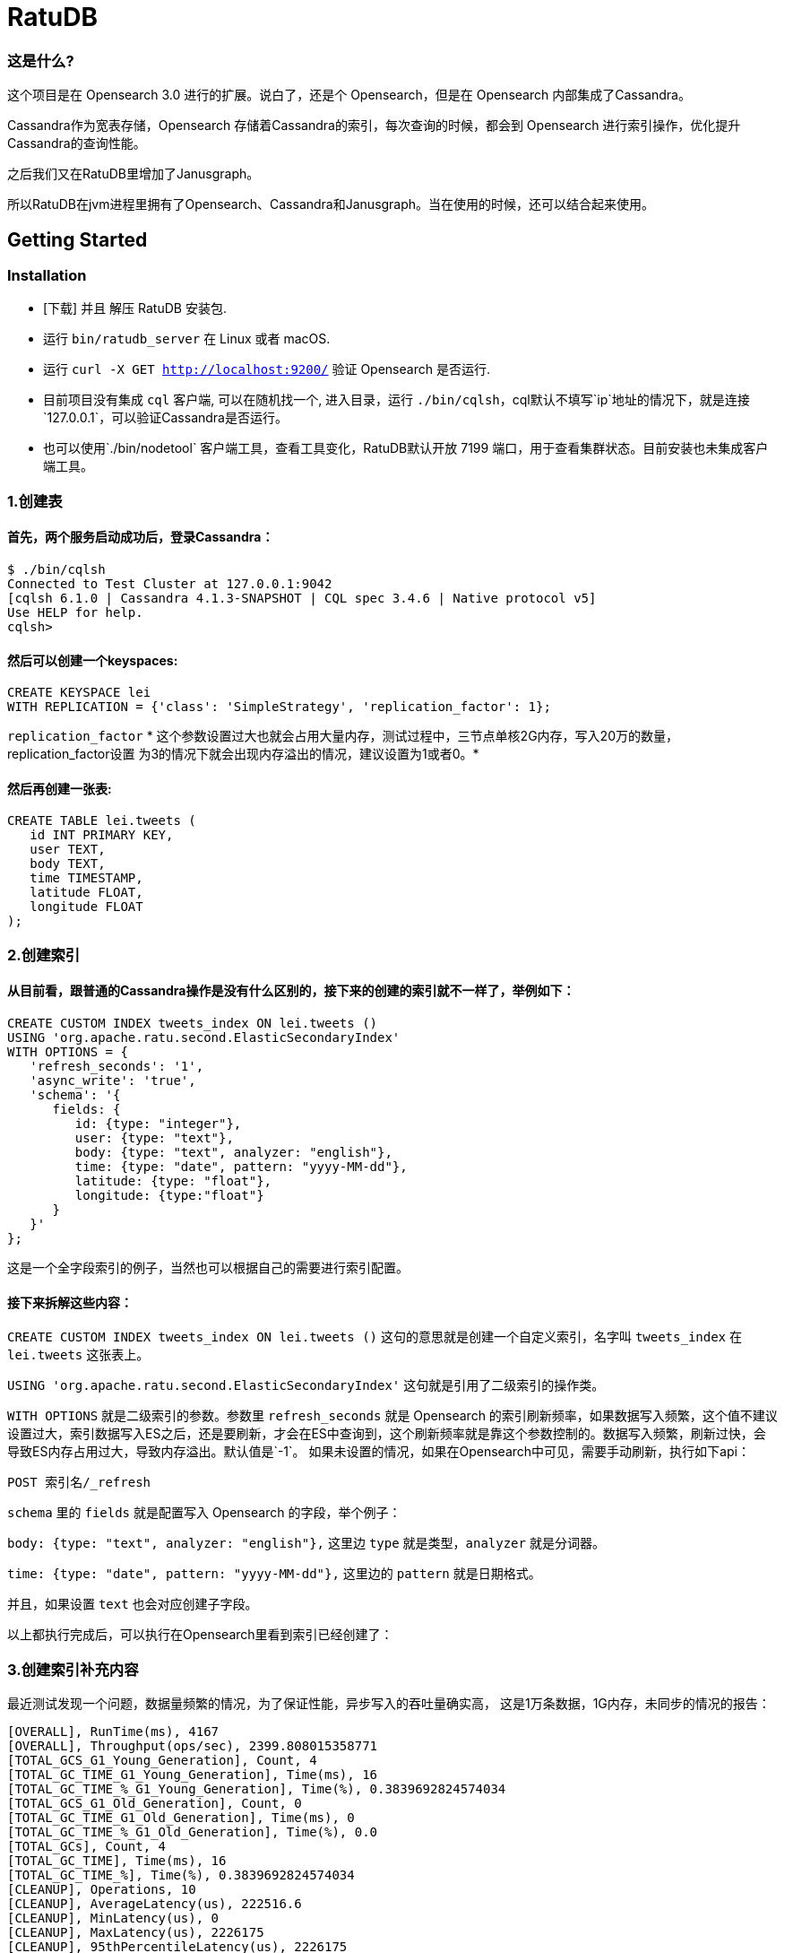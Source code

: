 = RatuDB

=== 这是什么?

这个项目是在 Opensearch 3.0 进行的扩展。说白了，还是个 Opensearch，但是在 Opensearch 内部集成了Cassandra。

Cassandra作为宽表存储，Opensearch 存储着Cassandra的索引，每次查询的时候，都会到 Opensearch 进行索引操作，优化提升Cassandra的查询性能。

之后我们又在RatuDB里增加了Janusgraph。

所以RatuDB在jvm进程里拥有了Opensearch、Cassandra和Janusgraph。当在使用的时候，还可以结合起来使用。


== Getting Started

=== Installation

* [下载] 并且 解压 RatuDB 安装包.
* 运行 `bin/ratudb_server` 在 Linux 或者 macOS.
* 运行 `curl -X GET http://localhost:9200/` 验证 Opensearch 是否运行.
* 目前项目没有集成 `cql` 客户端, 可以在随机找一个, 进入目录，运行 `./bin/cqlsh`，cql默认不填写`ip`地址的情况下，就是连接`127.0.0.1`，可以验证Cassandra是否运行。
* 也可以使用`./bin/nodetool` 客户端工具，查看工具变化，RatuDB默认开放 7199 端口，用于查看集群状态。目前安装也未集成客户端工具。

=== 1.创建表

==== 首先，两个服务启动成功后，登录Cassandra：

----
$ ./bin/cqlsh
Connected to Test Cluster at 127.0.0.1:9042
[cqlsh 6.1.0 | Cassandra 4.1.3-SNAPSHOT | CQL spec 3.4.6 | Native protocol v5]
Use HELP for help.
cqlsh>
----

==== 然后可以创建一个keyspaces:

----
CREATE KEYSPACE lei
WITH REPLICATION = {'class': 'SimpleStrategy', 'replication_factor': 1};
----

`replication_factor` * 这个参数设置过大也就会占用大量内存，测试过程中，三节点单核2G内存，写入20万的数量，replication_factor设置 为3的情况下就会出现内存溢出的情况，建议设置为1或者0。*

==== 然后再创建一张表:

----
CREATE TABLE lei.tweets (
   id INT PRIMARY KEY,
   user TEXT,
   body TEXT,
   time TIMESTAMP,
   latitude FLOAT,
   longitude FLOAT
);
----

=== 2.创建索引

==== 从目前看，跟普通的Cassandra操作是没有什么区别的，接下来的创建的索引就不一样了，举例如下：

----
CREATE CUSTOM INDEX tweets_index ON lei.tweets ()
USING 'org.apache.ratu.second.ElasticSecondaryIndex'
WITH OPTIONS = {
   'refresh_seconds': '1',
   'async_write': 'true',
   'schema': '{
      fields: {
         id: {type: "integer"},
         user: {type: "text"},
         body: {type: "text", analyzer: "english"},
         time: {type: "date", pattern: "yyyy-MM-dd"},
         latitude: {type: "float"},
         longitude: {type:"float"}
      }
   }'
};
----

这是一个全字段索引的例子，当然也可以根据自己的需要进行索引配置。

==== 接下来拆解这些内容：

`CREATE CUSTOM INDEX tweets_index ON lei.tweets ()` 这句的意思就是创建一个自定义索引，名字叫 `tweets_index` 在 `lei.tweets` 这张表上。

`USING 'org.apache.ratu.second.ElasticSecondaryIndex'` 这句就是引用了二级索引的操作类。

`WITH OPTIONS` 就是二级索引的参数。参数里 `refresh_seconds` 就是 Opensearch 的索引刷新频率，如果数据写入频繁，这个值不建议设置过大，索引数据写入ES之后，还是要刷新，才会在ES中查询到，这个刷新频率就是靠这个参数控制的。数据写入频繁，刷新过快，会导致ES内存占用过大，导致内存溢出。默认值是`-1`。
如果未设置的情况，如果在Opensearch中可见，需要手动刷新，执行如下api：
----
POST 索引名/_refresh
----

`schema` 里的 `fields` 就是配置写入 Opensearch 的字段，举个例子：

`body: {type: "text", analyzer: "english"},` 这里边 `type` 就是类型，`analyzer` 就是分词器。

`time: {type: "date", pattern: "yyyy-MM-dd"},` 这里边的 `pattern` 就是日期格式。

并且，如果设置 `text` 也会对应创建子字段。

以上都执行完成后，可以执行在Opensearch里看到索引已经创建了：



=== 3.创建索引补充内容

最近测试发现一个问题，数据量频繁的情况，为了保证性能，异步写入的吞吐量确实高，
这是1万条数据，1G内存，未同步的情况的报告：
----
[OVERALL], RunTime(ms), 4167
[OVERALL], Throughput(ops/sec), 2399.808015358771
[TOTAL_GCS_G1_Young_Generation], Count, 4
[TOTAL_GC_TIME_G1_Young_Generation], Time(ms), 16
[TOTAL_GC_TIME_%_G1_Young_Generation], Time(%), 0.3839692824574034
[TOTAL_GCS_G1_Old_Generation], Count, 0
[TOTAL_GC_TIME_G1_Old_Generation], Time(ms), 0
[TOTAL_GC_TIME_%_G1_Old_Generation], Time(%), 0.0
[TOTAL_GCs], Count, 4
[TOTAL_GC_TIME], Time(ms), 16
[TOTAL_GC_TIME_%], Time(%), 0.3839692824574034
[CLEANUP], Operations, 10
[CLEANUP], AverageLatency(us), 222516.6
[CLEANUP], MinLatency(us), 0
[CLEANUP], MaxLatency(us), 2226175
[CLEANUP], 95thPercentileLatency(us), 2226175
[CLEANUP], 99thPercentileLatency(us), 2226175
[INSERT], Operations, 10000
[INSERT], AverageLatency(us), 1289.455
[INSERT], MinLatency(us), 401
[INSERT], MaxLatency(us), 47551
[INSERT], 95thPercentileLatency(us), 3957
[INSERT], 99thPercentileLatency(us), 5307
[INSERT], Return=OK, 10000
----

同步的情况：
----
[OVERALL], RunTime(ms), 4375
[OVERALL], Throughput(ops/sec), 2285.714285714286
[TOTAL_GCS_G1_Young_Generation], Count, 4
[TOTAL_GC_TIME_G1_Young_Generation], Time(ms), 15
[TOTAL_GC_TIME_%_G1_Young_Generation], Time(%), 0.34285714285714286
[TOTAL_GCS_G1_Old_Generation], Count, 0
[TOTAL_GC_TIME_G1_Old_Generation], Time(ms), 0
[TOTAL_GC_TIME_%_G1_Old_Generation], Time(%), 0.0
[TOTAL_GCs], Count, 4
[TOTAL_GC_TIME], Time(ms), 15
[TOTAL_GC_TIME_%], Time(%), 0.34285714285714286
[CLEANUP], Operations, 10
[CLEANUP], AverageLatency(us), 223336.7
[CLEANUP], MinLatency(us), 1
[CLEANUP], MaxLatency(us), 2234367
[CLEANUP], 95thPercentileLatency(us), 2234367
[CLEANUP], 99thPercentileLatency(us), 2234367
[INSERT], Operations, 10000
[INSERT], AverageLatency(us), 1575.29
[INSERT], MinLatency(us), 541
[INSERT], MaxLatency(us), 56607
[INSERT], 95thPercentileLatency(us), 3393
[INSERT], 99thPercentileLatency(us), 7135
[INSERT], Return=OK, 10000
----


基本上是差不多的性能了。

* 但是高频写入大数据量的情况，会触发ES的断路器异常，主要原因是，异步写入，任务是写入到一个 Queue，但是 Queue 的长度如果超限，将会导致`[parent] Data too large` 的异常，这就是触发了父级的断路器，ES为了防止内存溢出，专门的设置。

* 所以我在创建索引的时间了，增加了`async_write` 字段配置，默认是`false`，就是同步写入，同步写入可以保证稳定性。如果量不大，需要快速写入，并且频率也不高，可以设置为`true`，异步写入。

==== 创建索引例子：
----
CREATE CUSTOM INDEX usertable_index ON ycsb.usertable ()
USING 'org.apache.ratu.second.ElasticSecondaryIndex'
WITH OPTIONS = {
   'refresh_seconds': '120',
   'async_write': 'true',
   'schema': '{
      fields: {
         field0: {type: "text"},
         field1: {type: "text"},
         field2: {type: "text"},
         field3: {type: "text"},
         field4: {type: "text"},
         field5: {type: "text"},
         field6: {type: "text"},
         field7: {type: "text"},
         field8: {type: "text"},
         field9: {type: "text"}
      }
   }'
};
----

#如果是异步写入es，其实就是后台线程拉倒了es里边，es里边用一个queue存储，一个一个的进行处理。所以异步情况，要使用如下api观察是否写入成功:#
----
GET _cat/thread_pool?v
----
#如果queue里边的线程没有执行完毕，就执行其他操作，有可能出现异常。所以异步情况下建议还是要观察一下，es的写入情况。#


#还有就是`refresh_seconds`参数，如果未设置的情况下，默认是`-1`，为了保证性能，就不刷新可见，但是同样Opensearch在内存不足的情况会出现断路器的异常`[parent] Data too large` Opensearch的内用第一是不会自动扩容，尤其是JVM 堆，一开始都是在`jvm-options`文件里设置好的，一旦不够用，为了避免服务出现异常，就会对占用内存过大的线程进行限制。所以建议横向扩展，对Opensearch分配足够多的内存。#



=== 4.写入数据

==== 再写入几条数据试试,

----
INSERT INTO lei.tweets (id, user, body, time,latitude,longitude) VALUES (1, 'fu', 'abc', '2015-05-15',41.12,-71.34);

INSERT INTO lei.tweets (id, user, body, time,latitude,longitude) VALUES (2, 'fu', '123456', '2019-05-15',41.12,-71.34);

INSERT INTO lei.tweets (id, user, body, time,latitude,longitude) VALUES (3, 'lei', '123456', '2019-05-15',41.12,-71.34);
----



=== 5.查询

既然写入索引变化了，所以在Cassandra中查询数据，也需要一个新的表达式，才能进行二级索引的使用：

----
<!--range查询-->
SELECT * FROM lei.tweets WHERE expr(tweets_index, '{
   query: {type: "range", field: "time", gte: "2014-04-25", lte: "2015-05-21"}
}');
----

----
query:代表的就是普通查询
type:代表的就是DSL的查询函数
field: 代表的是要查询的字段
gte:  大于等于
lte:  小于等于
----

----
<!--match查询-->
SELECT * FROM lei.tweets WHERE expr(tweets_index, '{
   query: {type: "match", field: "user", query: "lei"}
}');
----

----
<!--match查询, value形式-->
SELECT * FROM lei.tweets WHERE expr(tweets_index, '{
   query: {type: "match", field: "user", value: "lei"}
}');
----

----
<!--match_phrase查询-->
SELECT * FROM lei.tweets WHERE expr(tweets_index, '{
   query: {type: "match_phrase", field: "user", query: "lei"}
}');
----

----
<!--match_phrase查询, value形式-->
SELECT * FROM lei.tweets WHERE expr(tweets_index, '{
   query: {type: "match_phrase", field: "user", value: "lei"}
}');
----

----
<!--term查询 -->
SELECT * FROM lei.tweets WHERE expr(tweets_index, '{
   query: {type: "term", field: "user", value: "lei"}
}');
----

这个查询与其他的查询的区别是多了 `refresh: true` ，这是将索引写入ES 之后，对ES里的数据进行强制刷新。如果数据写入频率不高，可以使用，频率过快，还多。不建议使用。

----
<!--强制刷新后，range查询-->
SELECT * FROM lei.tweets WHERE expr(tweets_index, '{
   query: {type: "range", field: "time", gte: "2014-04-25", lte: "2015-05-21"},
   refresh: true
}') limit 100;
----


=== 6.Cassandra 与 Opensearch 数据类型对应关系

在创建索引的时候，可以参考这张表

|===
|CQL 类型 |对应Java类型 | ES类型 | 描述

|ascii
|String
|text
|asii字符串

|bigint
|long
|long
|64位整数

|blob
|ByteBuffer/byte[]
|text
|二进制数组 存入ES后，继续解析回成字符串存储

|boolean
|Boolean
|boolean
|布尔

|decimal
|BigDecimal
|float
|高精度小数

|double
|double
|double
|64位浮点小数

|float
|float
|float
|32位浮点数

|inet
|String
| ip
|ipv4或ipv6协议的ip地址(ipv6 暂时没测试)

|int
|int
|integer
|32位浮点数


|text
|String
|text
|utf-8编码的字符串

|timestamp
|Date
|date
|日期 Opensearch 支持的日期，yyyy-MM-dd 或者  yyyy-MM-ddTHH:MM:SSZ ,代码内自动转换

|uuid
|UUID
|text
|UUID类型

|timeuuid
|UUID
|text
|时间相关的UUID

|varchar
|string
|text
|text的别名

|varint
|BigInteger
|text
|高精度整型

|duration
|String
|text
|以纳秒为单位的持续时间

|smallint
|Integer
|integer
|16位浮点数

|tinyint
|Integer
|integer
|8位浮点数

|list<T>
|String
|text
|存入到ES之后是array

|time
|long
|long
|纳秒级别的时间戳，格式 hh:mm:ss 的纳秒精准度，存入ES是64位整数

|set<T>
|Set<T>
|text
|存入到ES之后是array

|map<T,T>
|Map<T,T>
|nested
|复合结构，支持子查询
|===

== 构建源码

RatuDB 使用 https://gradle.org[Gradle] 构建系统.

Gradle 使用 `8.0.2` 版本，不建议升级 Gradle版本。

完成的发行版将输出到 `distributions/archives` 目录.

==== Fork并且克隆代码

拉取源代码，这样只是将RatuDB的代码拉取下来了，没有子项目Cassandra的代码。

----
git clone https://github.com/Ratu-Tech/RatuDB.git
----

项目里，Cassandra的源码作为项目的 `submodule` 所以拉取的时候需要递归拉取，可以执行下边的命令拉取代码：

----
git clone ssh://git@gitlab.ratu.ltd:30022/operation-ratudb/ratudb-opensearch.git --recursive
----

代码拉取完成之后，可以执行一下运行：

----
./gradlew run
----

如果配置了JDK11, 就可以运行RatuDB，就会拉取一下相关依赖的包，当然也可以直接在IDEA里边打开做同步。




===== 1. JDK
本机开发的时候，需要配置两个JDK，

----
export RUNTIME_JAVA_HOME="JDK14路径"
export CASSANDRA_USE_JDK11="jdk11路径"
export JAVA_HOME="JDK11路径"
----


RUNTIME_JAVA_HOME 是ES 的运行时JDK，CASSANDRA_USE_JDK11是Cassandra的运行时JDK。


===== 2. 构建
本身项目里，是导入了Cassandra的所有ant任务，而RatuDB启动后自动加载，Cassandra的api包。

所以在架构项目之前，建议先执行，Cassandra的api包的构建任务，当然，如果没有修改Cassandra，也可以直接使用，源码自带了一个成品包。

构建Cassandra的Api包：

----
./gradlew cassandra-mvn-install
----

这样就更新了Cassandra 的api包。

构建全平台包：

----
./gradlew assemble
----

这个命令不推荐使用，原因有两点：第一，需要连接Docker，如果Docker服务没启动，构建任务会产生失败。
再有就是很慢，所以还是构建需要的平台版本，比较好，可以执行如下命令：

====== 1.构建linux版本

----
./gradlew :distribution:archives:linux-tar:assemble
----



====== 2.构建mac版本

----
./gradlew :distribution:archives:darwin-tar:assemble
----


====== 3.构建windows版本

----
./gradlew :distribution:archives:windows-zip:assemble
----

这是指定了平台版本，如果想构建本机系统版本，还有一个命令，也可以使用：

----
./gradlew localDistro
----


=== 导入项目到 IntelliJ IDEA

RatuDB 使用JDK11,全局配置JDK11就可以了。

- 选择 **File > Open**
- 在随后的对话框中导航到根目录 `build.gradle` 文件
- 在随后的对话框中选择 **Open as Project**


== janusgraph 配置

=== 1.修改配置文件。
janusgraph 的配置文件，一共有gremlin-server-cql-opensearch.yaml、janusgraph-cql-opensearch.properties、janusgraph-inmemory.properties、janusgraph-log4j2-console.xml、janusgraph-log4j2-server.xml、remote.yaml，这几个文件。

==== 1.janusgraph-inmemory.properties文件。
这个文件最开始我认为是不需要的，但是RatuDB本身会同时启动Opensearch、Cassandra和janusgraph三个服务，而janusgraph会和另外两个服务建立连接，Opensearch还好，都是使用的RestAPI进行操作连接，而Cassandra的客户端，是开启socket连接。所以建立启动后，建立连接会很耗时。为了保证启动效率，所以保留了这个配置文件，在启动后，加载内存级别存储的janusgraph服务。

==== 2.gremlin-server-cql-opensearch.yaml
这是janusgraph的server配置文件，所有的配置都集中在这里。可以对照官网进行参数调整。需要注意 graphs 这个配置，这就是启动后新建一张图的配置，这里不建议修改，默认给的是上边内存加载新建的图。启动效率更高。

==== 3.janusgraph-cql-opensearch.properties
这是新建图时候服务存储的核心配置文件了，这里边有几个配置重点讲一下。
---
storage.backend=cql
---
这是janusgraph的存储指向配置，默认就cql，也就是存储在cassandra里边，平时不建议修改。当然如果希望RatuDB只是单纯作为一个gremlin的客户端使用，指向其他服务可以考虑调整。在下一个小版本中，我考虑想把这个配置拿掉，就是cql。

---
storage.hostname=127.0.0.1
---
这是存储的配置，默认启动是127.0.0.1。如果集群模式下，可以把集群内所有IP的地址填写上即可，用逗号分隔开，举例：storage.hostname=192.168.184.31，192.168.184.32，192.168.184.33


---
storage.cql.keyspace=ratudb
---
这是图数据存储到Cassandra里边之后的keyspace名字，现在默认是ratudb，可以根据情况调整。

---
storage.cql.local-datacenter=datacenter1
---
这是数据中心名称配置，这个在不复杂的网络环境里，建议和cassandra一致即可。默认datacenter1也是cassandra的默认配置。

重点讲一下索引到opensearch的三个配置：
----
index.[X].backend=opensearch
index.[X].hostname=127.0.0.1
index.[X].index-name=sanguosha
----

三个配置，第一个是索引指向opensearch，默认值即可。第二个索引存储的地址，如果集群模式下，可以把集群内所有IP的地址填写上即可，用逗号分隔开，举例：index.[X].hostname=192.168.184.31，192.168.184.32，192.168.184.33。第三个是索引别名，就是配置索引存储的索引名字。

重点说这个X，X位置默认是search，这时候，创建的索引名前缀是janusgraph。如果想修改掉，需要讲X修改为指定名字。并且三项要在同时的配置时候一致。再强调一遍，X位置的配置一定要一致。


==== 4.remote.yaml
这是远程集群连接的配置文件，目前看不调用也可以。暂时只是保留。

==== 5.janusgraph-log4j2-console.xml 和 janusgraph-log4j2-server.xml
这两个是日志配置文件。




=== 2.客户端使用。

ratudb_client 是新增的RatuDB的客户端工具。

==== 1.连接janusgraph，执行下面命令：
----
./bin/ratudb_client --graph
----

==== 2.连接Cassandra，执行下面命令：
----
./bin/ratudb_client 192.168.184.33
----

==== 3.新建图
----
graph = JanusGraphFactory.open('../config/janusgraph-cql-opensearch.properties');
----

janusgraph-cql-opensearch.properties 图的配置，配置信息如上面。一定注意路径，必须是*../config/janusgraph-cql-opensearch.properties*。




== 集群配置
*举例：*

=== 1.我准备了三个linux的虚拟机，分别为
----
192.168.184.31
192.168.184.32
192.168.184.33
----

#### JDK 只需要配置11 就可以了，linux环境不建议使用内置jdk，内置jdk使用的是 adoptopenjdk ，内置的是15的版本，但是Cassandra大量使用了反射，而这款jdk在测试过程中反射问题不少。所以linux环境不建议使用。

环境变量需要配置在`/etc/profile`里边，如下内容：
----
export JAVA_HOME=/home/elastic/jdk-11
export PATH=$JAVA_HOME/bin:$PATH
export CLASSPATH=.:$JAVA_HOME/lib/dt.jar:$JAVA_HOME/lib/tools.jar
----


=== 2.先打包liunx版本的发行包

执行：

----
./gradlew :distribution:archives:linux-tar:assemble
----


=== 3.将RatuDB的压缩包上传到三台机器里并解压

=== 4.接下来修改配置
RatuDB 现在只需要修改 `config` 目录下的 `cassandra.yaml`

需要配置的内容：
----
cluster_name: 'Ratu Cluster'
----
集群名字，这项配置，需要集群内所有机器都是相同的才可以。但是Cassandra有个特点，如果想要修改这个集群名字，需要在Cassandra基础元数据表里先进行修改，然后再修改配置。具体可以参考网上给的配置。所以最终结论就是，当配置好后，正常启动服务了，就不要修改这项值。

----
rpc_address: 192.168.184.31
----
通信地址，这个值配置上之后，es服务的`network.host` 也使用的是这个值。


----
listen_address: 192.168.184.31
----
监听地址。


----
- seeds: "192.168.184.31:7000,192.168.184.32:7000,192.168.184.33:7000"
----
集群节点配置。ES的 `discovery.seed_hosts` 和 `cluster.initial_master_nodes` 也使用这个配置，但是 `http.port` 和 `transport.port` 就没有灵活配置了，就是默认的 `9200` 和 `9300` 。


=== 5.数据中心和机架配置
还有一个配置在 `cassandra-rackdc.properties` 文件，这里边就配置了两个值：
----
dc=dc1
rack=rack1
----

`dc` 代表数据中心，`rack` 代表的是机架。
这两个值，对应Opensearch就是自定义属性，配置好就是这个样子：

这个值，预设过来，可以做冷热集群使用。


=== 6.修改数据存储目录
在cassandra.yaml文件内，通过更改`data_file_directories` 可以更改cassandra和es的存储路径，如果没有配置的情况下，默认存储在当前程序目录下的`data`目录下。


=== 7.启动集群
分别在三个节点启动服务,执行`./bin/ratudb_server`,如果想要用守护进程启动，可以加`-d`参数



